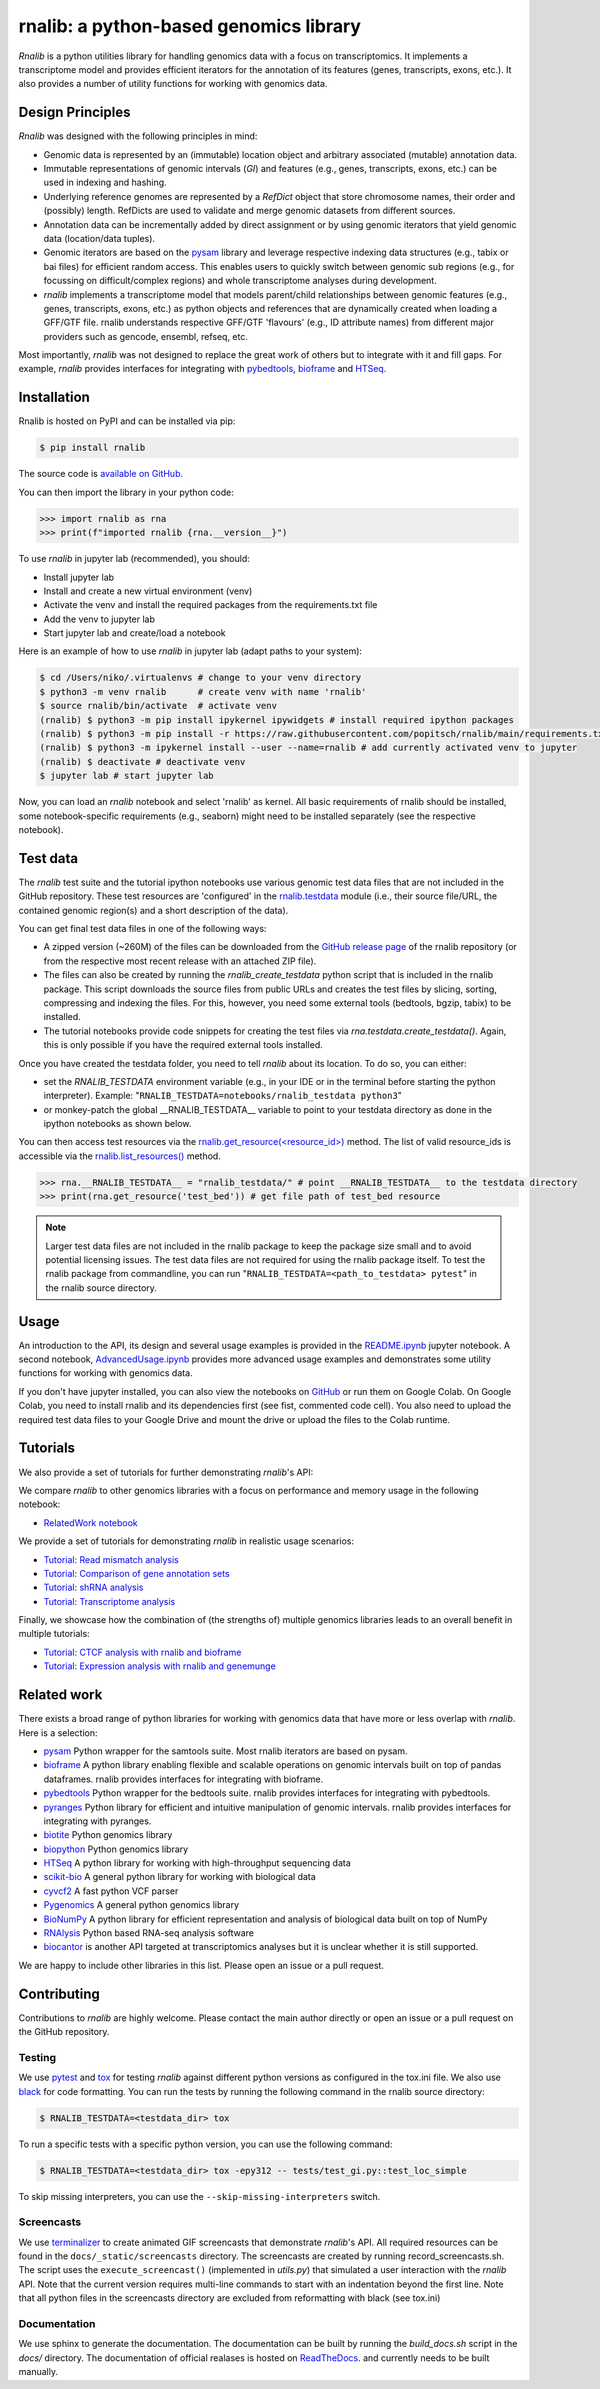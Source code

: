 rnalib: a python-based genomics library
=========================================

*Rnalib* is a python utilities library for handling genomics data with a focus on transcriptomics.
It implements a transcriptome model and provides efficient iterators for the annotation of its features
(genes, transcripts, exons, etc.). It also provides a number of utility functions for working with
genomics data.

Design Principles
-----------------

*Rnalib* was designed with the following principles in mind:

* Genomic data is represented by an (immutable) location object and arbitrary associated (mutable) annotation data.
* Immutable representations of genomic intervals (`GI`) and features (e.g., genes, transcripts, exons, etc.) can be
  used in indexing and hashing.
* Underlying reference genomes are represented by a `RefDict` object that store chromosome names, their order and
  (possibly) length. RefDicts are used to validate and merge genomic datasets from different sources.
* Annotation data can be incrementally added by direct assignment or by using genomic iterators that yield genomic
  data (location/data tuples).
* Genomic iterators are based on the `pysam <https://pysam.readthedocs.io/en/latest/api.html>`__ library and leverage
  respective indexing data structures (e.g., tabix or bai files) for efficient random access. This enables users
  to quickly switch between genomic sub regions (e.g., for focussing on difficult/complex regions) and whole
  transcriptome analyses during development.
* *rnalib* implements a transcriptome model that models parent/child relationships between genomic features
  (e.g., genes, transcripts, exons, etc.) as python objects and references that are dynamically created when loading
  a GFF/GTF file. rnalib understands respective GFF/GTF 'flavours' (e.g., ID attribute names) from different major
  providers such as gencode, ensembl, refseq, etc.

Most importantly, *rnalib* was not designed to replace the great work of others but to integrate with it and fill
gaps. For example, *rnalib* provides interfaces for integrating with `pybedtools <https://daler.github
.io/pybedtools/index.html>`__, `bioframe <https://bioframe.readthedocs.io/>`__ and `HTSeq <https://htseq.readthedocs
.io/>`__.

Installation
------------

Rnalib is hosted on PyPI and can be installed via pip:

.. code:: bash

   $ pip install rnalib

The source code is `available on GitHub <https://github.com/popitsch/rnalib>`_.

You can then import the library in your python code:

.. code:: python

   >>> import rnalib as rna
   >>> print(f"imported rnalib {rna.__version__}")

To use *rnalib* in jupyter lab (recommended), you should:

* Install jupyter lab
* Install and create a new virtual environment (venv)
* Activate the venv and install the required packages from the requirements.txt file
* Add the venv to jupyter lab
* Start jupyter lab and create/load a notebook

Here is an example of how to use *rnalib* in jupyter lab (adapt paths to your system):

.. code:: bash

    $ cd /Users/niko/.virtualenvs # change to your venv directory
    $ python3 -m venv rnalib      # create venv with name 'rnalib'
    $ source rnalib/bin/activate  # activate venv
    (rnalib) $ python3 -m pip install ipykernel ipywidgets # install required ipython packages
    (rnalib) $ python3 -m pip install -r https://raw.githubusercontent.com/popitsch/rnalib/main/requirements.txt # install required packages
    (rnalib) $ python3 -m ipykernel install --user --name=rnalib # add currently activated venv to jupyter
    (rnalib) $ deactivate # deactivate venv
    $ jupyter lab # start jupyter lab

Now, you can load an *rnalib* notebook and select 'rnalib' as kernel. All basic requirements of rnalib should be
installed, some notebook-specific requirements (e.g., seaborn) might need to be installed separately (see the respective
notebook).

Test data
---------

The *rnalib* test suite and the tutorial ipython notebooks use various genomic test data files that are not included in
the GitHub repository. These test resources are 'configured' in the `rnalib.testdata <https://github.com/popitsch/rnalib/blob/main/rnalib/testdata.py>`__
module (i.e., their source file/URL, the contained genomic region(s) and a short description of the data).

You can get final test data files in one of the following ways:

* A zipped version (~260M) of the files can be downloaded from the `GitHub release page <https://github.com/popitsch/rnalib/releases>`__ of the rnalib repository (or
  from the respective most recent release with an attached ZIP file).
* The files can also be created by running the `rnalib_create_testdata` python script that is included in the rnalib
  package. This script downloads the source files from public URLs and creates the test files by slicing,
  sorting, compressing and indexing the files. For this, however, you need some external tools (bedtools, bgzip,
  tabix) to be installed.
* The tutorial notebooks provide code snippets for creating the test files via `rna.testdata.create_testdata()`.
  Again, this is only possible if you have the required external tools installed.

Once you have created the testdata folder, you need to tell *rnalib* about its location.
To do so, you can either:

* set the `RNALIB_TESTDATA` environment variable (e.g., in your IDE or in the terminal before starting the python
  interpreter). Example:  "``RNALIB_TESTDATA=notebooks/rnalib_testdata python3``"

* or monkey-patch the global __RNALIB_TESTDATA__ variable to point to your testdata directory as done in the ipython
  notebooks as shown below.

You can then access test resources via the `rnalib.get_resource(<resource_id>) <https://github.com/search?q=repo%3Apopitsch/rnalib%20get_resource&type=code>`__ method.
The list of valid resource_ids is accessible via the `rnalib.list_resources() <https://github.com/search?q=repo%3Apopitsch/rnalib%20list_resources&type=code>`__ method.

.. code:: python

   >>> rna.__RNALIB_TESTDATA__ = "rnalib_testdata/" # point __RNALIB_TESTDATA__ to the testdata directory
   >>> print(rna.get_resource('test_bed')) # get file path of test_bed resource

.. note::

   Larger test data files are not included in the rnalib package to keep the package size small and to avoid
   potential licensing issues. The test data files are not required for using the rnalib package itself.
   To test the rnalib package from commandline, you can run
   "``RNALIB_TESTDATA=<path_to_testdata> pytest``" in the rnalib source directory.



Usage
-----

An introduction to the API, its design and several usage examples is provided in the
`README.ipynb <https://colab.research.google.com/github/popitsch/rnalib/blob/main/notebooks/README.ipynb>`_ jupyter
notebook. A second notebook, `AdvancedUsage.ipynb <https://colab.research.google.com/github/popitsch/rnalib/blob/main/notebooks/AdvancedUsage.ipynb>`_
provides more advanced usage examples and demonstrates some utility functions for working with genomics data.

If you don't have jupyter installed, you can also view the notebooks on `GitHub <https://github.com/popitsch/rnalib/tree/main/notebooks>`_ or run them on Google Colab.
On Google Colab, you need to install rnalib and its dependencies first (see fist, commented code cell).
You also need to upload the required test data files to your Google Drive and mount the drive or upload the files to the Colab runtime.


Tutorials
---------

We also provide a set of tutorials for further demonstrating *rnalib*'s API:

We compare *rnalib* to other genomics libraries with a focus on performance and memory usage in the following notebook:

* `RelatedWork notebook <https://colab.research.google.com/github/popitsch/rnalib/blob/main/notebooks/RelatedWork_performance.ipynb>`_

We provide a set of tutorials for demonstrating *rnalib* in realistic usage scenarios:

* `Tutorial: Read mismatch analysis <https://colab.research.google.com/github/popitsch/rnalib/blob/main/notebooks/Tutorial_mismatch_analysis.ipynb>`_
* `Tutorial: Comparison of gene annotation sets <https://colab.research.google.com/github/popitsch/rnalib/blob/main/notebooks/Tutorial_compare_annotation_sets.ipynb>`_
* `Tutorial: shRNA analysis <https://colab.research.google.com/github/popitsch/rnalib/blob/main/notebooks/Tutorial_shRNA_analysis.ipynb>`_
* `Tutorial: Transcriptome analysis <https://colab.research.google.com/github/popitsch/rnalib/blob/main/notebooks/Tutorial_transcriptome_annotation.ipynb>`_

Finally, we showcase how the combination of (the strengths of) multiple genomics libraries leads to an overall benefit in multiple tutorials:

* `Tutorial: CTCF analysis with rnalib and bioframe <https://colab.research.google.com/github/popitsch/rnalib/blob/main/notebooks/Tutorial_CTCF_analysis.ipynb>`_
* `Tutorial: Expression analysis with rnalib and genemunge <https://colab.research.google.com/github/popitsch/rnalib/blob/main/notebooks/Tutorial_expression_analysis.ipynb>`_

Related work
------------
There exists a broad range of python libraries for working with genomics data that have more or less overlap with
*rnalib*. Here is a selection:

* `pysam <https://pysam.readthedocs.io/en/latest/api.html>`__ Python wrapper for the samtools suite. Most rnalib
  iterators are based on pysam.
* `bioframe <https://bioframe.readthedocs.io/>`__ A python library
  enabling flexible and scalable operations on genomic intervals built
  on top of pandas dataframes. rnalib provides interfaces for integrating with bioframe.
* `pybedtools <https://daler.github.io/pybedtools/index.html>`__ Python wrapper for the bedtools suite.
  rnalib provides interfaces for integrating with pybedtools.
* `pyranges <https://pyranges.readthedocs.io/>`__ Python library for efficient and intuitive manipulation of
  genomic intervals. rnalib provides interfaces for integrating with pyranges.
* `biotite <https://www.biotite-python.org/>`__ Python genomics library
* `biopython <https://biopython.org/>`__ Python genomics library
* `HTSeq <https://htseq.readthedocs.io/en/release_0.11.1/>`__ A python library for working with high-throughput sequencing data
* `scikit-bio <https://github.com/biocore/scikit-bio>`__ A general python library for working with biological data
* `cyvcf2 <https://brentp.github.io/cyvcf2/>`__ A fast python VCF parser
* `Pygenomics <https://gitlab.com/gtamazian/pygenomics>`__ A general python genomics library
* `BioNumPy <https://bionumpy.github.io/bionumpy/>`__ A python library for efficient representation and analysis of biological data built on top of NumPy
* `RNAlysis <https://guyteichman.github.io/RNAlysis/build/index.html>`__ Python based RNA-seq analysis software
* `biocantor <https://biocantor.readthedocs.io/en/latest/>`__ is another API targeted at transcriptomics analyses but it
  is unclear whether it is still supported.

We are happy to include other libraries in this list. Please open an issue or a pull request.



Contributing
------------

Contributions to *rnalib* are highly welcome. Please contact the main author directly or open an issue or a pull request
on the GitHub repository.

Testing
"""""""

We use `pytest <https://docs.pytest.org/en/stable/>`__ and `tox <https://tox.wiki/>`__ for testing *rnalib* against
different python versions as configured in the tox.ini file. We also use `black <https://black.readthedocs.io/>`__
for code formatting.
You can run the tests by running the following command in the rnalib source directory:

.. code:: bash

   $ RNALIB_TESTDATA=<testdata_dir> tox

To run a specific tests with a specific python version, you can use the following command:

.. code:: bash

    $ RNALIB_TESTDATA=<testdata_dir> tox -epy312 -- tests/test_gi.py::test_loc_simple

To skip missing interpreters, you can use the ``--skip-missing-interpreters`` switch.


Screencasts
"""""""""""

We use `terminalizer <https://www.terminalizer.com/>`__ to create animated GIF screencasts that demonstrate *rnalib*'s
API. All required resources can be found in the ``docs/_static/screencasts`` directory. The screencasts are created by
running record_screencasts.sh. The script uses the ``execute_screencast()`` (implemented in `utils.py`) that simulated
a user interaction with the *rnalib* API. Note that the current version requires multi-line commands to start with an
indentation beyond the first line. Note that all python files in the screencasts directory are excluded from
reformatting with black (see tox.ini)


Documentation
"""""""""""""

We use sphinx to generate the documentation. The documentation can be built by running the `build_docs.sh` script in
the `docs/` directory. The documentation of official realases is hosted on
`ReadTheDocs <https://rnalib.readthedocs.io/en/latest/>`_. and currently needs to be built manually.
